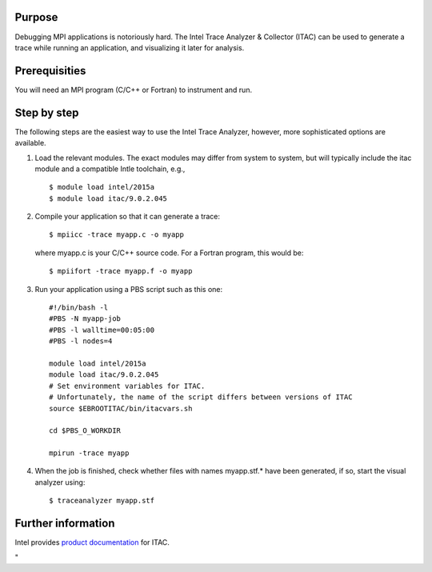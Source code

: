 Purpose
-------

Debugging MPI applications is notoriously hard. The Intel Trace Analyzer
& Collector (ITAC) can be used to generate a trace while running an
application, and visualizing it later for analysis.

Prerequisities
--------------

You will need an MPI program (C/C++ or Fortran) to instrument and run.

Step by step
------------

The following steps are the easiest way to use the Intel Trace Analyzer,
however, more sophisticated options are available.

#. Load the relevant modules. The exact modules may differ from system
   to system, but will typically include the itac module and a
   compatible Intle toolchain, e.g.,

   ::

      $ module load intel/2015a
      $ module load itac/9.0.2.045
          

#. Compile your application so that it can generate a trace:

   ::

      $ mpiicc -trace myapp.c -o myapp
          

   where myapp.c is your C/C++ source code. For a Fortran program, this
   would be:

   ::

      $ mpiifort -trace myapp.f -o myapp
          

#. Run your application using a PBS script such as this one:

   ::

      #!/bin/bash -l
      #PBS -N myapp-job
      #PBS -l walltime=00:05:00
      #PBS -l nodes=4

      module load intel/2015a
      module load itac/9.0.2.045
      # Set environment variables for ITAC.
      # Unfortunately, the name of the script differs between versions of ITAC
      source $EBROOTITAC/bin/itacvars.sh

      cd $PBS_O_WORKDIR

      mpirun -trace myapp
          

#. When the job is finished, check whether files with names myapp.stf.\*
   have been generated, if so, start the visual analyzer using:

   ::

      $ traceanalyzer myapp.stf
          

Further information
-------------------

Intel provides `product
documentation <\%22https://software.intel.com/en-us/articles/intel-trace-analyzer-and-collector-documentation/\%22>`__
for ITAC.

"
